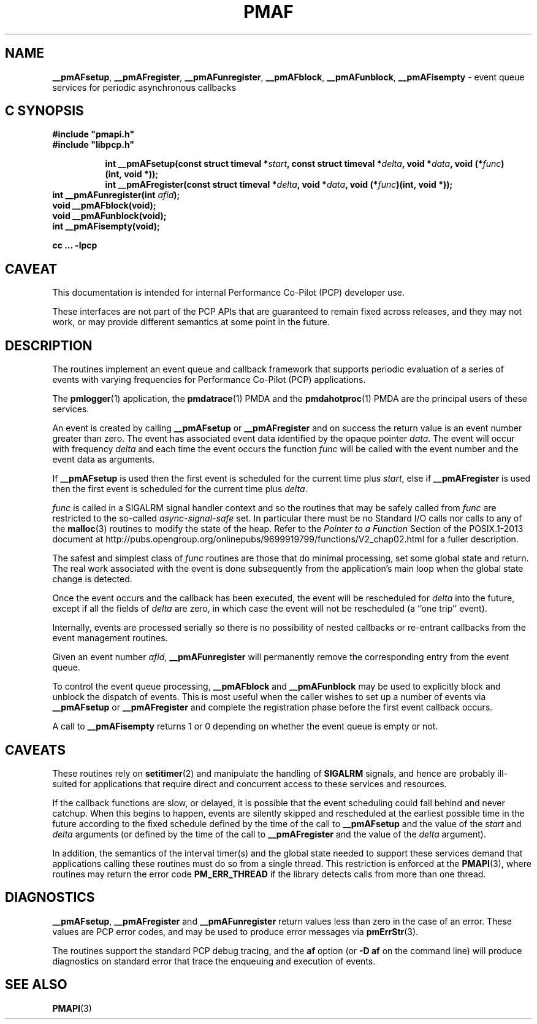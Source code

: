 '\"macro stdmacro
.\"
.\" Copyright (c) 2000-2004 Silicon Graphics, Inc.  All Rights Reserved.
.\"
.\" This program is free software; you can redistribute it and/or modify it
.\" under the terms of the GNU General Public License as published by the
.\" Free Software Foundation; either version 2 of the License, or (at your
.\" option) any later version.
.\"
.\" This program is distributed in the hope that it will be useful, but
.\" WITHOUT ANY WARRANTY; without even the implied warranty of MERCHANTABILITY
.\" or FITNESS FOR A PARTICULAR PURPOSE.  See the GNU General Public License
.\" for more details.
.\"
.\"
.TH PMAF 3 "PCP" "Performance Co-Pilot"
.ds xM pmAF
.SH NAME
\f3__pmAFsetup\f1,
\f3__pmAFregister\f1,
\f3__pmAFunregister\f1,
\f3__pmAFblock\f1,
\f3__pmAFunblock\f1,
\f3__pmAFisempty\f1 \- event queue services for periodic asynchronous callbacks
.SH "C SYNOPSIS"
.ft 3
#include "pmapi.h"
.br
#include "libpcp.h"
.sp
.ad l
.hy 0
.in +8n
.ti -8n
int __pmAFsetup(const struct timeval *\fIstart\fP, const struct timeval *\fIdelta\fP, void *\fIdata\fP, void\ (*\fIfunc\fP)(int,\ void *));
.in
.in +8n
.ti -8n
int __pmAFregister(const struct timeval *\fIdelta\fP, void *\fIdata\fP, void\ (*\fIfunc\fP)(int,\ void *));
.br
.in
.hy
.ad
int __pmAFunregister(int \fIafid\fP);
.br
void __pmAFblock(void);
.br
void __pmAFunblock(void);
.br
int __pmAFisempty(void);
.sp
cc ... \-lpcp
.ft 1
.SH CAVEAT
This documentation is intended for internal Performance Co-Pilot
(PCP) developer use.
.PP
These interfaces are not part of the PCP APIs that are guaranteed to
remain fixed across releases, and they may not work, or may provide
different semantics at some point in the future.
.SH DESCRIPTION
The routines implement an event queue and callback framework that supports
periodic evaluation of a series of events with varying frequencies
for Performance Co-Pilot (PCP) applications.
.P
The
.BR pmlogger (1)
application, the
.BR pmdatrace (1)
PMDA and the
.BR pmdahotproc (1)
PMDA are the principal users of these services.
.P
An event is created by calling
.B __pmAFsetup
or
.B __pmAFregister
and on success the return value is an event number greater than zero.
The event has associated event data identified by the opaque pointer
.IR data .
The event will occur with frequency
.IR delta
and each time the event occurs the function
.I func
will be called with the event number and the event data as arguments.
.P
If
.B __pmAFsetup
is used then the first event is scheduled for the current time plus
.IR start ,
else if
.B __pmAFregister
is used then the first event is scheduled for the current time plus
.IR delta .
.P
.I func
is called in a SIGALRM signal handler context and so the routines
that may be safely called from
.I func
are restricted to the so-called
.I async-signal-safe
set.
In particular there must be no Standard I/O
calls nor calls to any of the
.BR malloc (3)
routines to modify the state of the heap.
Refer to the
.I "Pointer to a Function"
Section of the POSIX.1-2013 document at
http://pubs.opengroup.org/onlinepubs/9699919799/functions/V2_chap02.html
for a fuller description.
.P
The safest and simplest class of
.I func
routines are those that do minimal processing, set some global state and return.
The real work associated with the event is done subsequently
from the application's main loop when the
global state change is detected.
.P
Once the event occurs and the callback has been executed, the event
will be rescheduled for
.I delta
into the future, except
if all the fields of
.I delta
are zero, in which case
the event will not be rescheduled
(a ``one trip'' event).
.P
Internally, events are processed serially so there is no
possibility of nested callbacks or re-entrant callbacks from the
event management routines.
.P
Given an event number
.IR afid ,
.B __pmAFunregister
will permanently remove the corresponding entry from the event queue.
.P
To control the event queue processing,
.B __pmAFblock
and
.B __pmAFunblock
may be used to explicitly block and unblock the dispatch of events.
This is most useful when the caller wishes to set up a number of
events via
.B __pmAFsetup
or
.B __pmAFregister
and complete the registration phase before the first
event callback occurs.
.P
A call to
.B __pmAFisempty
returns 1 or 0 depending on whether the event queue is empty or not.
.SH CAVEATS
These routines rely on
.BR setitimer (2)
and manipulate the handling of
.B SIGALRM
signals, and hence are probably ill-suited for applications that
require direct and concurrent access to these services and resources.
.P
If the callback functions are slow, or delayed, it is possible that
the event scheduling could fall behind and never catchup.  When this
begins to happen, events are silently skipped and rescheduled at the earliest
possible time in the future according to the fixed schedule defined
by the time of the call to
.B __pmAFsetup
and the value of the
.I start
and
.I delta
arguments
(or defined by the time of the call to
.B __pmAFregister
and the value of the
.I delta
argument).
.P
In addition, the semantics of the interval timer(s) and the global
state needed to support these services demand that applications
calling these routines must do so from a single thread.
This restriction is enforced at the
.BR PMAPI (3),
where routines may return the error code
.B PM_ERR_THREAD
if the library detects calls from more than one thread.
.SH DIAGNOSTICS
.BR __pmAFsetup ,
.B __pmAFregister
and
.B __pmAFunregister
return values less than zero in the case of an error.  These values
are PCP error codes, and may be used to produce error messages via
.BR pmErrStr (3).
.P
The routines support the standard PCP debug tracing, and the
.B af
option
(or
.B "\-D af"
on the command line)
will produce diagnostics on standard error that trace the enqueuing
and execution of events.
.SH SEE ALSO
.BR PMAPI (3)

.\" control lines for scripts/man-spell
.\" +ok+ __pmAFunregister __pmAFregister __pmAFisempty __pmAFunblock
.\" +ok+ __pmAFblock __pmAFsetup pmdahotproc onlinepubs setitimer
.\" +ok+ opengroup _chap [from http://pubs.opengroup.org/onlinepubs/9699919799/functions/V2_chap02.html]
.\" +ok+ async [from async-signal-safe] pmAF
.\" +ok+ af [from -D af]
